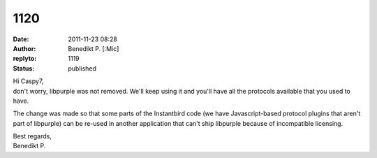 1120
####
:date: 2011-11-23 08:28
:author: Benedikt P. [:Mic] 
:replyto: 1119
:status: published

| Hi Caspy7,
| don't worry, libpurple was not removed. We'll keep using it and you'll have all the protocols available that you used to have.

The change was made so that some parts of the Instantbird code (we have Javascript-based protocol plugins that aren't part of libpurple) can be re-used in another application that can't ship libpurple because of incompatible licensing.

| Best regards,
| Benedikt P.
